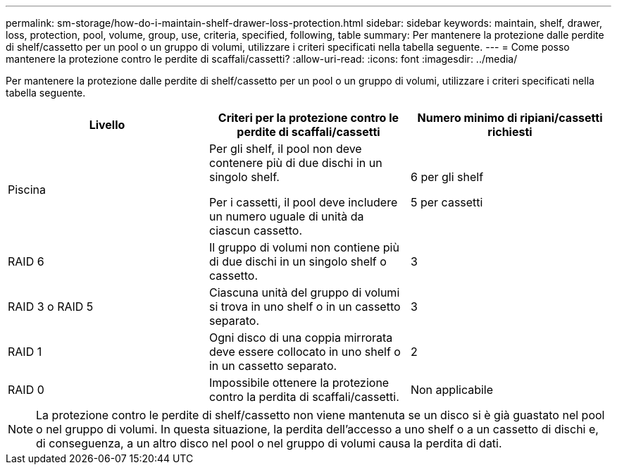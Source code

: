 ---
permalink: sm-storage/how-do-i-maintain-shelf-drawer-loss-protection.html 
sidebar: sidebar 
keywords: maintain, shelf, drawer, loss, protection, pool, volume, group, use, criteria, specified, following, table 
summary: Per mantenere la protezione dalle perdite di shelf/cassetto per un pool o un gruppo di volumi, utilizzare i criteri specificati nella tabella seguente. 
---
= Come posso mantenere la protezione contro le perdite di scaffali/cassetti?
:allow-uri-read: 
:icons: font
:imagesdir: ../media/


[role="lead"]
Per mantenere la protezione dalle perdite di shelf/cassetto per un pool o un gruppo di volumi, utilizzare i criteri specificati nella tabella seguente.

[cols="3*"]
|===
| Livello | Criteri per la protezione contro le perdite di scaffali/cassetti | Numero minimo di ripiani/cassetti richiesti 


 a| 
Piscina
 a| 
Per gli shelf, il pool non deve contenere più di due dischi in un singolo shelf.

Per i cassetti, il pool deve includere un numero uguale di unità da ciascun cassetto.
 a| 
6 per gli shelf

5 per cassetti



 a| 
RAID 6
 a| 
Il gruppo di volumi non contiene più di due dischi in un singolo shelf o cassetto.
 a| 
3



 a| 
RAID 3 o RAID 5
 a| 
Ciascuna unità del gruppo di volumi si trova in uno shelf o in un cassetto separato.
 a| 
3



 a| 
RAID 1
 a| 
Ogni disco di una coppia mirrorata deve essere collocato in uno shelf o in un cassetto separato.
 a| 
2



 a| 
RAID 0
 a| 
Impossibile ottenere la protezione contro la perdita di scaffali/cassetti.
 a| 
Non applicabile

|===
[NOTE]
====
La protezione contro le perdite di shelf/cassetto non viene mantenuta se un disco si è già guastato nel pool o nel gruppo di volumi. In questa situazione, la perdita dell'accesso a uno shelf o a un cassetto di dischi e, di conseguenza, a un altro disco nel pool o nel gruppo di volumi causa la perdita di dati.

====